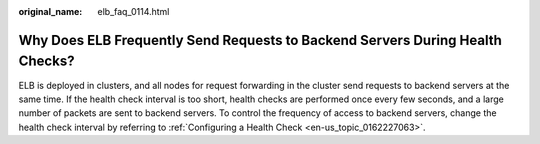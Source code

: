 :original_name: elb_faq_0114.html

.. _elb_faq_0114:

Why Does ELB Frequently Send Requests to Backend Servers During Health Checks?
==============================================================================

ELB is deployed in clusters, and all nodes for request forwarding in the cluster send requests to backend servers at the same time. If the health check interval is too short, health checks are performed once every few seconds, and a large number of packets are sent to backend servers. To control the frequency of access to backend servers, change the health check interval by referring to :ref:`Configuring a Health Check <en-us_topic_0162227063>`.
